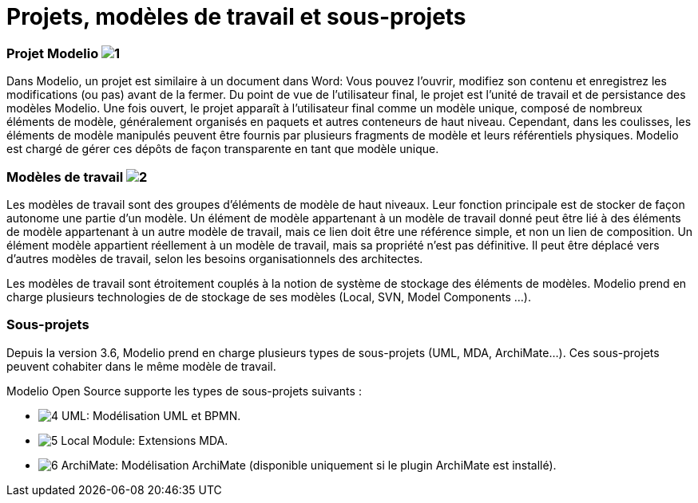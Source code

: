 // Disable all captions for figures.
:!figure-caption:
// Path to the stylesheet files
:stylesdir: .

= Projets, modèles de travail et sous-projets

=== Projet Modelio image:images/Modeler-_modeler_sub_projects_modelioproject.png[1]

Dans Modelio, un projet est similaire à un document dans Word: Vous pouvez l'ouvrir, modifiez son contenu et enregistrez les modifications (ou pas) avant de la fermer. Du point de vue de l'utilisateur final, le projet est l'unité de travail et de persistance des modèles Modelio. Une fois ouvert, le projet apparaît à l'utilisateur final comme un modèle unique, composé de nombreux éléments de modèle, généralement organisés en paquets et autres conteneurs de haut niveau. Cependant, dans les coulisses, les éléments de modèle manipulés peuvent être fournis par plusieurs fragments de modèle et leurs référentiels physiques. Modelio est chargé de gérer ces dépôts de façon transparente en tant que modèle unique.

=== Modèles de travail image:images/Modeler-_modeler_sub_projects_workmodel.png[2]

Les modèles de travail sont des groupes d'éléments de modèle de haut niveaux. Leur fonction principale est de stocker de façon autonome une partie d'un modèle. Un élément de modèle appartenant à un modèle de travail donné peut être lié à des éléments de modèle appartenant à un autre modèle de travail, mais ce lien doit être une référence simple, et non un lien de composition. Un élément modèle appartient réellement à un modèle de travail, mais sa propriété n'est pas définitive. Il peut être déplacé vers d'autres modèles de travail, selon les besoins organisationnels des architectes.

Les modèles de travail sont étroitement couplés à la notion de système de stockage des éléments de modèles. Modelio prend en charge plusieurs technologies de de stockage de ses modèles (Local, SVN, Model Components ...).

=== Sous-projets

Depuis la version 3.6, Modelio prend en charge plusieurs types de sous-projets (UML, MDA, ArchiMate...). Ces sous-projets peuvent cohabiter dans le même modèle de travail.

Modelio Open Source supporte les types de sous-projets suivants :

* image:images/Modeler-_modeler_sub_projects_uml.png[4] UML: Modélisation UML et BPMN.
* image:images/Modeler-_modeler_sub_projects_localmodule.png[5] Local Module: Extensions MDA.
* image:images/Modeler-_modeler_sub_projects_archimate.png[6] ArchiMate: Modélisation ArchiMate (disponible uniquement si le plugin ArchiMate est installé).
